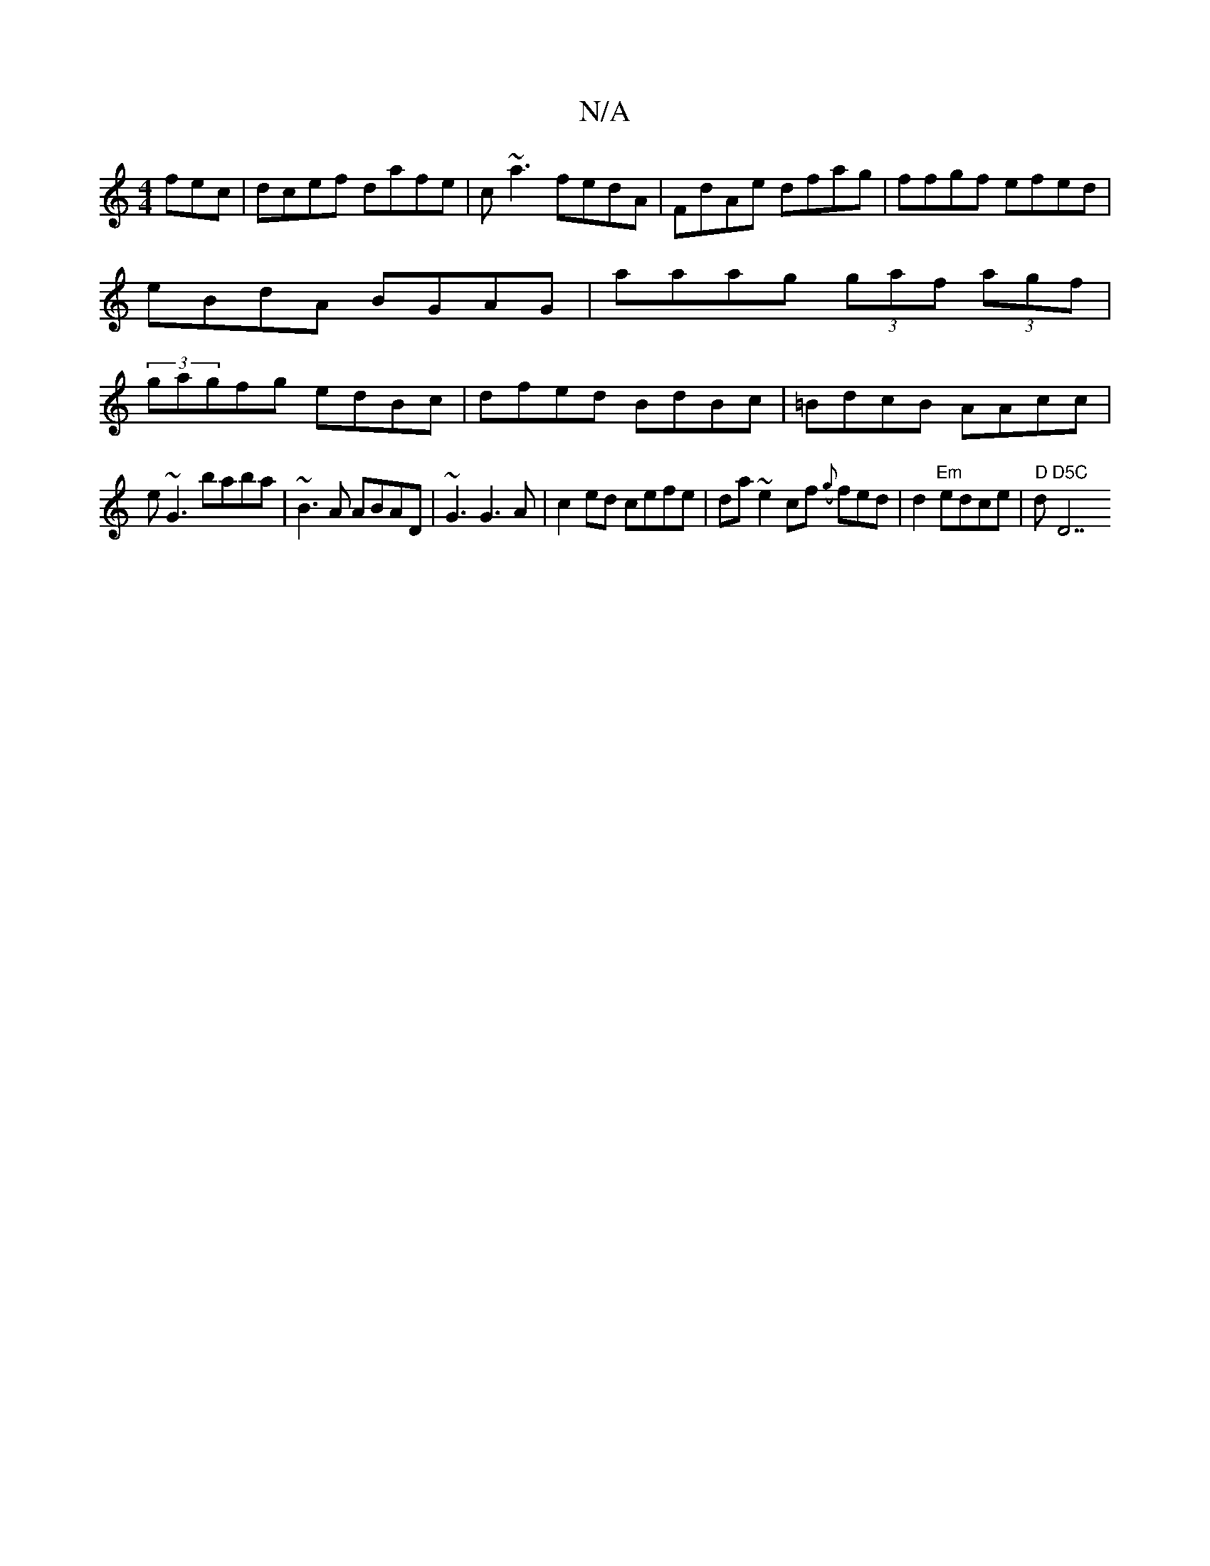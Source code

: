X:1
T:N/A
M:4/4
R:N/A
K:Cmajor
fec|dcef dafe|c~a3 fedA|FdAe dfag|ffgf efed|eBdA BGAG|aaag (3gaf (3agf|(3gagfg edBc|dfed BdBc|=BdcB AAcc|
e~G3'baba|~B3A ABAD|~G3G3A|c2 ed cefe|da~e2cf ({g}fed | d2"Em"edce | "D"d"D5C "D7"d3d|[W|a2 gd